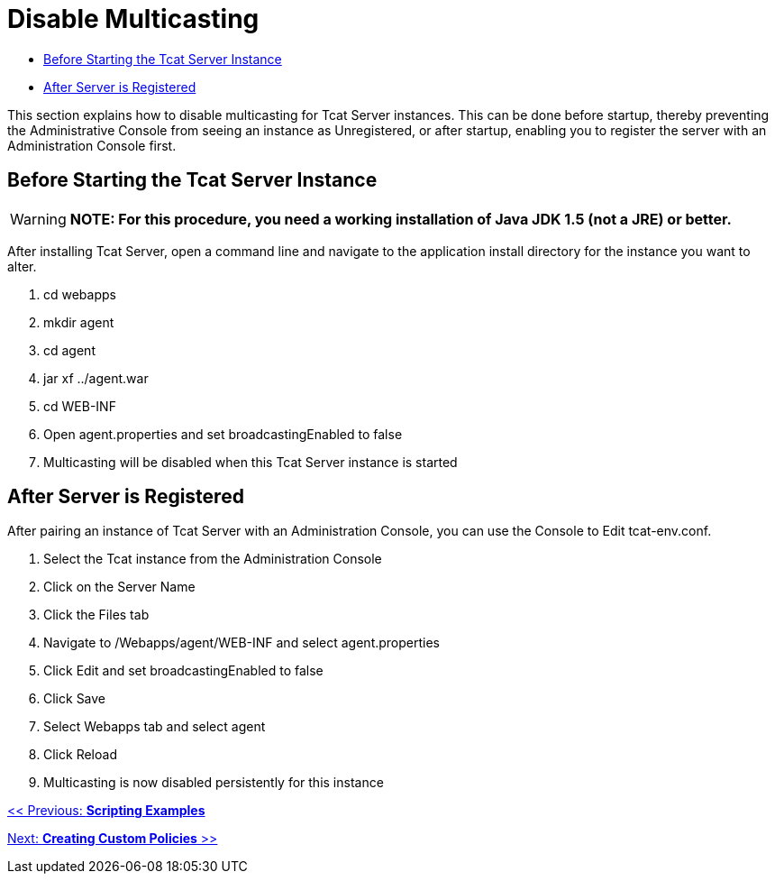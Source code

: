 = Disable Multicasting

* link:#DisableMulticasting-BeforeStartingtheTcatServerInstance[Before Starting the Tcat Server Instance]
* link:#DisableMulticasting-AfterServerisRegistered[After Server is Registered]

This section explains how to disable multicasting for Tcat Server instances. This can be done before startup, thereby preventing the Administrative Console from seeing an instance as Unregistered, or after startup, enabling you to register the server with an Administration Console first.

== Before Starting the Tcat Server Instance

[WARNING]
*NOTE: For this procedure, you need a working installation of Java JDK 1.5 (not a JRE) or better.*

After installing Tcat Server, open a command line and navigate to the application install directory for the instance you want to alter.

. cd webapps
. mkdir agent
. cd agent
. jar xf ../agent.war
. cd WEB-INF
. Open agent.properties and set broadcastingEnabled to false
. Multicasting will be disabled when this Tcat Server instance is started

== After Server is Registered

After pairing an instance of Tcat Server with an Administration Console, you can use the Console to Edit tcat-env.conf.

. Select the Tcat instance from the Administration Console
. Click on the Server Name
. Click the Files tab
. Navigate to /Webapps/agent/WEB-INF and select agent.properties
. Click Edit and set broadcastingEnabled to false
. Click Save
. Select Webapps tab and select agent
. Click Reload
. Multicasting is now disabled persistently for this instance

link:/docs/display/TCAT/Scripting+Examples[<< Previous: *Scripting Examples*]

link:/docs/display/TCAT/Creating+Custom+Policies[Next: *Creating Custom Policies* >>]
